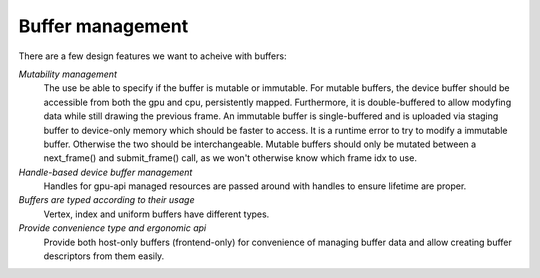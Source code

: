 Buffer management
*****************

There are a few design features we want to acheive with buffers:

*Mutability management*
  The use be able to specify if the buffer is mutable or immutable. For mutable buffers, the device
  buffer should be accessible from both the gpu and cpu, persistently mapped. Furthermore, it is
  double-buffered to allow modyfing data while still drawing the previous frame. An immutable buffer
  is single-buffered and is uploaded via staging buffer to device-only memory which should be faster
  to access. It is a runtime error to try to modify a immutable buffer. Otherwise the two should be
  interchangeable. Mutable buffers should only be mutated between a next_frame() and submit_frame()
  call, as we won't otherwise know which frame idx to use.

*Handle-based device buffer management*
  Handles for gpu-api managed resources are passed around with handles to ensure lifetime are
  proper.

*Buffers are typed according to their usage*
  Vertex, index and uniform buffers have different types.

*Provide convenience type and ergonomic api*
  Provide both host-only buffers (frontend-only) for convenience of managing buffer data and allow
  creating buffer descriptors from them easily.